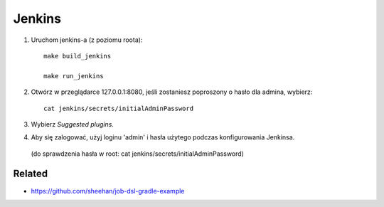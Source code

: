 Jenkins
=======

1. Uruchom jenkins-a (z poziomu roota):

   ::

     make build_jenkins

     make run_jenkins

2. Otwórz w przeglądarce 127.0.0.1:8080, jeśli zostaniesz poproszony o hasło dla admina, wybierz:

   ::

     cat jenkins/secrets/initialAdminPassword

3. Wybierz *Suggested plugins*.
4. Aby się zalogować, użyj loginu 'admin' i hasła użytego podczas konfigurowania Jenkinsa.
 (do sprawdzenia hasła w root: cat jenkins/secrets/initialAdminPassword) 


Related
-------

- https://github.com/sheehan/job-dsl-gradle-example
